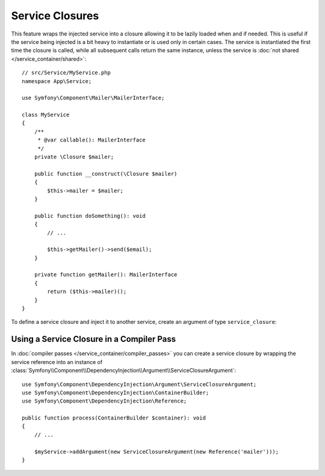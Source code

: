 Service Closures
================

.. versionadded:: 5.4

    The ``service_closure()`` function was introduced in Symfony 5.4.

This feature wraps the injected service into a closure allowing it to be
lazily loaded when and if needed.
This is useful if the service being injected is a bit heavy to instantiate
or is used only in certain cases.
The service is instantiated the first time the closure is called, while
all subsequent calls return the same instance, unless the service is
:doc:`not shared </service_container/shared>`::

    // src/Service/MyService.php
    namespace App\Service;

    use Symfony\Component\Mailer\MailerInterface;

    class MyService
    {
        /**
         * @var callable(): MailerInterface
         */
        private \Closure $mailer;

        public function __construct(\Closure $mailer)
        {
            $this->mailer = $mailer;
        }

        public function doSomething(): void
        {
            // ...

            $this->getMailer()->send($email);
        }

        private function getMailer(): MailerInterface
        {
            return ($this->mailer)();
        }
    }

To define a service closure and inject it to another service, create an
argument of type ``service_closure``:

.. configuration-block::

    .. code-block:: yaml

        # config/services.yaml
        services:
            App\Service\MyService:
                arguments: [!service_closure '@mailer']

    .. code-block:: xml

        <!-- config/services.xml -->
        <?xml version="1.0" encoding="UTF-8" ?>
        <container xmlns="http://symfony.com/schema/dic/services"
            xmlns:xsi="http://www.w3.org/2001/XMLSchema-instance"
            xsi:schemaLocation="http://symfony.com/schema/dic/services https://symfony.com/schema/dic/services/services-1.0.xsd">

            <services>
                <service id="App\Service\MyService">
                    <argument type="service_closure" id="mailer"/>
                </service>
            </services>
        </container>

    .. code-block:: php

        // config/services.php
        namespace Symfony\Component\DependencyInjection\Loader\Configurator;

        use App\Service\MyService;

        return function (ContainerConfigurator $container) {
            $services = $container->services();

            $services->set(MyService::class)
                ->args([service_closure('mailer')]);

            // In case the dependency is optional
            // $services->set(MyService::class)
            //     ->args([service_closure('mailer')->ignoreOnInvalid()]);
        };

.. seealso::

    Another way to inject services lazily is via a
    :doc:`service locator </service_container/service_subscribers_locators>`.

Using a Service Closure in a Compiler Pass
------------------------------------------

In :doc:`compiler passes </service_container/compiler_passes>` you can create
a service closure by wrapping the service reference into an instance of
:class:`Symfony\\Component\\DependencyInjection\\Argument\\ServiceClosureArgument`::

    use Symfony\Component\DependencyInjection\Argument\ServiceClosureArgument;
    use Symfony\Component\DependencyInjection\ContainerBuilder;
    use Symfony\Component\DependencyInjection\Reference;

    public function process(ContainerBuilder $container): void
    {
        // ...

        $myService->addArgument(new ServiceClosureArgument(new Reference('mailer')));
    }
